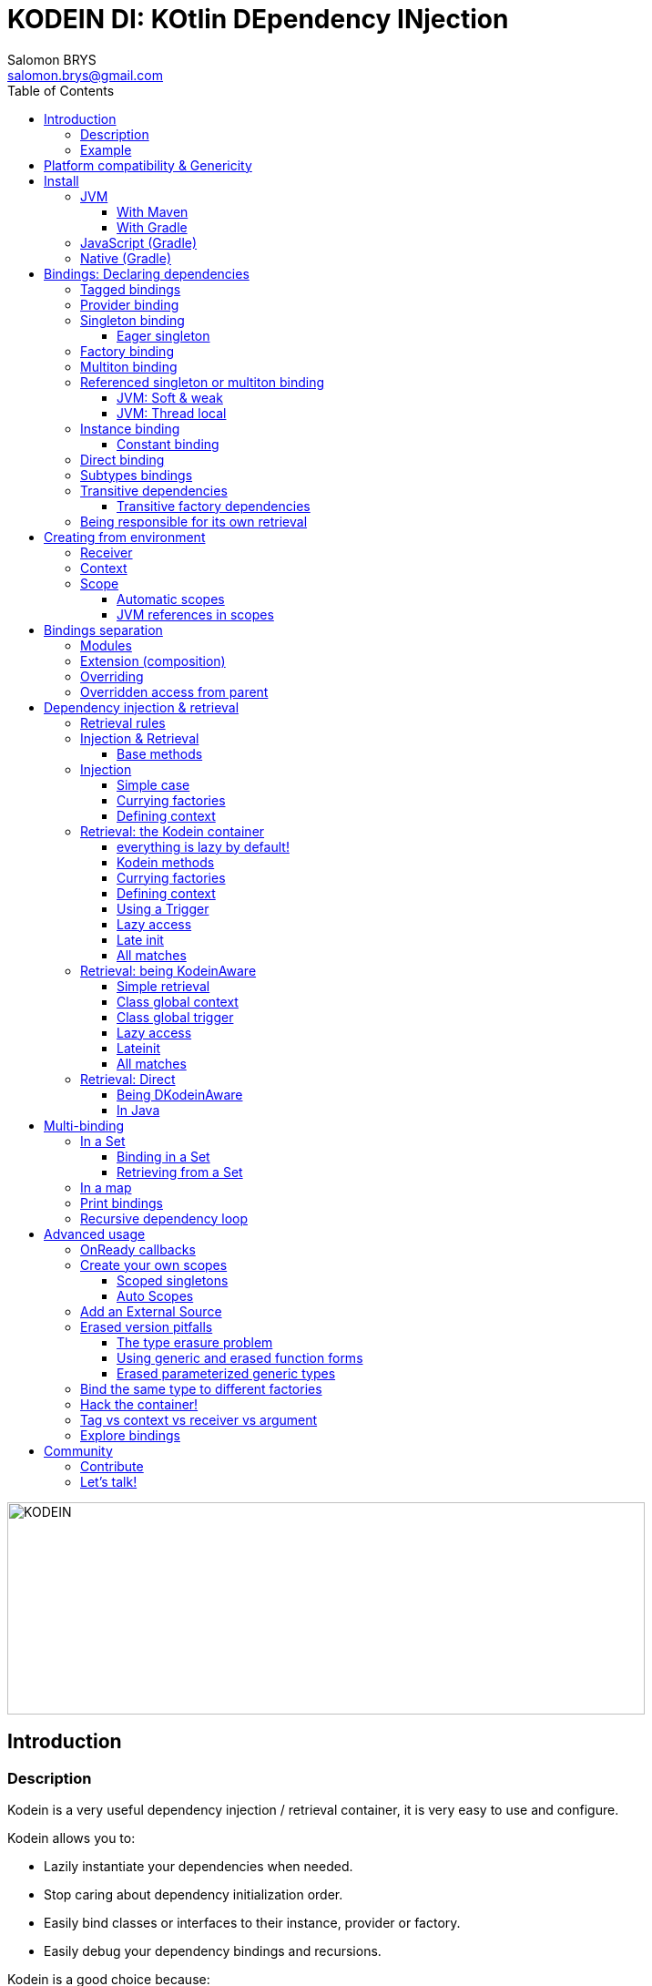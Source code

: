 = KODEIN DI: KOtlin DEpendency INjection
Salomon BRYS <salomon.brys@gmail.com>
:toc: left
:toc-position: left
:toclevels: 5

:version: 5.1.0
:branch: 5.1

image::https://raw.githubusercontent.com/Kodein-Framework/Kodein-DI/{branch}/Kodein-logo.png[KODEIN, 700, 233]

== Introduction

=== Description

[.lead]
Kodein is a very useful dependency injection / retrieval container, it is very easy to use and configure.

.Kodein allows you to:
- Lazily instantiate your dependencies when needed.
- Stop caring about dependency initialization order.
- Easily bind classes or interfaces to their instance, provider or factory.
- Easily debug your dependency bindings and recursions.

.Kodein is a good choice because:
- It is small, fast and optimized (makes extensive use of `inline`).
- It proposes a very simple and readable declarative DSL.
- It is not subject to type erasure (like Java).
- It integrates nicely with Android.
- It proposes a very kotlin-esque idiomatic API.
- It can be used in plain Java.


=== Example

Kodein makes it very easy to bind a type to a scope:

[source,kotlin]
.Example bindings:
----
val kodein = Kodein {
    bind<Die>() with provider { RandomDie(0, 5) }
    bind<DataSource>() with singleton { SqliteDS.open("path/to/file") }
}
----

Once bindings are declared, Kodein allows you to either inject or retrieve the dependencies for a class.

If you want your class to be unaware of dependency retrieval, then you can *inject* dependencies at construction:

[source,kotlin]
.Using Kodein's dependency injection via construction:
----
class Controller(private val ds: DataSource) {
    /*...*/
}
val controller by kodein.newInstance { Controller(instance()) }
----

If you want your class to handle it's dependencies by itself, then you can have it easily *retrieve* them:

[source,kotlin]
.Using Kodein's dependency injection via construction:
----
class Controller(override val kodein: Kodein): KodeinAware {
    private val ds: DataSource by instance()
}
----


== Platform compatibility & Genericity

Kodein is compatible with all platforms that the Kotlin language compiles to: JVM & compatible (Android), Javascript and all the Kotlin/Native targets.

On the JVM & compatible (Android), you need to choose to use either the `erased` or the `generic` version. +
On the Javascript and Native targets, only the `erased` version is available.

The difference is very simple: the `generic` version is *NOT* subject to type erasure while the `erased` version *IS*.

Of course, it is a little bit more complicated! +
To be able to circumvent the type erasure that's inherent to the JVM bytecode, the `generic` version uses a trix that makes heavy use of reflexivity.
Because the `erased` version does not use that trix, handling generic types in Kodein are a lot more complex to use.

[options="header"]
|=======
| &nbsp;    | Type erasure | Optimized | Non-generic bindings | Generic bindings
| *generic* | *immune*     | no        | *simple*             | *simple*
| *erased*  | subject      | *yes*     | *simple*             | complex
|=======

[WARNING]
====
Yes, #perfmatters. However, the humble opinion of the author is that:

- There is a balance to be found between performance, readability, security and debuggability.
- Optimisation is important *in critical path*, not _everywhere_.
- Kodein is already pretty optimized ;)
- In the vast majority of cases, using the erased version will result in **no significant performance change** to your application, as IoC happens once and is not a performance pitfall!

Therefore, please make sure that, using the erased version is right for your use case, before blindly using it ;).
*Do profile your code*!
====

On the JVM, you might prefer the erased version if:

- You are confident you are not binding / injecting / retrieving generic types and you are sure *none of the libraries you are using are*.
- You are not using <<set-bindings,set bindings>>.

If you profile your code and find that injection is a performance pitfall, then it probably is instanciation: you are creating too many objects in critical paths.
Reusing objects in critical paths will enhance performance both in dependency injection / retrieval and in GC!

If you are using the erased version, either by choice on the JVM, or by default on JS & Native, you should read <<erased-version,erased version pitfalls>>.


[[install]]
== Install

=== JVM

==== With Maven

Add the JCenter repository:

[source,xml,subs="attributes"]
----
&lt;repositories&gt;
    &lt;repository&gt;
      &lt;id&gt;jcenter&lt;/id&gt;
      &lt;url&gt;https://jcenter.bintray.com&lt;/url&gt;
    &lt;/repository&gt;
&lt;/repositories&gt;
----

Then add the dependency:

[source,xml,subs="attributes"]
----
&lt;dependencies&gt;
    &lt;dependency&gt;
        &lt;groupId&gt;org.kodein.di&lt;/groupId&gt;
        &lt;artifactId&gt;kodein-di-generic-jvm&lt;/artifactId&gt;
        &lt;version&gt;{version}&lt;/version&gt;
    &lt;/dependency&gt;
&lt;/dependencies&gt;
----

NOTE: Use `kodein-generic-jvm` or `kodein-erased-jvm`.


==== With Gradle

Add the JCenter repository:

[source,groovy,subs="attributes"]
----
buildscript {
    repositories {
        jcenter()
    }
}
----

Then add the dependency:

[source,groovy,subs="attributes"]
----
dependencies {
    implementation 'org.kodein.di:kodein-di-generic-jvm:{version}'
}
----

NOTE: Use `kodein-generic-jvm` or `kodein-erased-jvm`.


=== JavaScript (Gradle)

Because Kodein for JavaScript is compiled as a https://github.com/umdjs/umd[UMD module], it can be imported:

* In a browser:
** as an AMD module (for example with RequireJS) (See index.html in the demo project).
** Directly in an HTML page with a `<script>` tag (See index2.html in the demo project).
* In NodeJS, as a regular CJS module.

Add the JCenter repository:

[source,groovy,subs="attributes"]
----
buildscript {
    repositories {
        jcenter()
    }
}
----

Then add the dependency:

[source,groovy,subs="attributes"]
----
dependencies {
    compile 'org.kodein.di:kodein-di-erased-js:{version}'
}
----


=== Native (Gradle)

NOTE: Kodein-DI {version} is compiled with Kotlin/Native version `0.8-dev-2179`.

NOTE: Kodein supports the following targets: +
      linux, linux_mips32, linux_mipsel32, macbook, mingw, android_arm32, android_arm64, iphone, iphone_sim, wasm32, raspberrypi

Kodein-DI uses the new gradle native dependency model.

Add the JCenter repository:

[source,groovy,subs="attributes"]
----
buildscript {
    repositories {
        jcenter()
    }
}
----

Then add the dependency:

[source,groovy,subs="attributes"]
----
dependencies {
    artifact<Konan-Artifact-Name> 'org.kodein.di:kodein-di-erased-native:{version}'
}
----



[[declaring-dependencies]]
== Bindings: Declaring dependencies

[source,kotlin]
.Example: initialization of a Kodein container
----
val kodein = Kodein {
	/* Bindings */
}
----

Bindings are declared inside a Kodein initialization block.

NOTE: If you are using `kodein-generic-jvm`, Kodein *not* subject to type erasure (e.g. You can bind both a `List<Int>` and a `List<String>`).

CAUTION: This is *NOT* the case when using `kodein-erased-jvm`, `kodein-erased-js` or `kodein-erased-native`.
         With the `erased` version by default, binding `List<Int>` and `List<String>` actually means binding `List<*>` twice.

A binding always starts with `bind<TYPE>() with`.

[.lead]
There are different ways to declare bindings:


[[tagged-bindings]]
=== Tagged bindings

All bindings can be tagged to allow you to bind different instances of the same type.

[source,kotlin]
.Example: different Dice bindings
----
val kodein = Kodein {
    bind<Die>() with ... // <1>
    bind<Die>(tag = "DnD10") with ... // <2>
    bind<Die>(tag = "DnD20") with ... // <2>
}
----
<1> Default binding (with no tag)
<2> Bindings with tags (`"DnD10"` and `"DnD20"`)

TIP: The tag is of type `Any`, it does not have to be a `String`.

TIP: Whether at define, at injection or at retrieval, `tag` should always be passed as a named argument.

IMPORTANT: Tag objects must support equality & hashcode comparison.
           It is therefore recommended to either use primitives (Strings, Ints, etc.) or data classes.


=== Provider binding

This binds a type to a provider function, which is a function that takes no arguments and returns an object of the bound type (eg. `() -> T`). +
The provided function will be called *each time* you need an instance of the bound type.

[source,kotlin]
.Example: creates a new 6 sided Die entry each time you need one
----
val kodein = Kodein {
    bind<Die>() with provider { RandomDie(6) }
}
----


=== Singleton binding

This binds a type to an instance of this type that will lazily be created at first use via a singleton function, which is a function that takes no arguments and returns an object of the bound type (eg. `() -> T`). +
Therefore, the provided function will be called *only once*: the first time an instance is needed.

[source,kotlin]
.Example: creates a DataSource singleton that will be initialized on first access
----
val kodein = Kodein {
    bind<DataSource>() with singleton { SqliteDS.open("path/to/file") }
}
----


==== Eager singleton

This is the same as a regular singleton, except that the provided function will be called as soon as the Kodein instance is created and all bindings are defined.

[source,kotlin]
.Example: creates a DataSource singleton that will be initialized as soon as the binding block ends
----
val kodein = Kodein {
    // The SQLite connection will be opened as soon as the kodein instance is ready
    bind<DataSource>() with eagerSingleton { SqliteDS.open("path/to/file") }
}
----


=== Factory binding

This binds a type to a factory function, which is a function that takes an argument of a defined type and that returns an object of the bound type (eg. `(A) -> T`). +
The provided function will be called *each time* you need an instance of the bound type.

[source,kotlin]
.Example: creates a new Die each time you need one, according to an Int representing the number of sides
----
val kodein = Kodein {
    bind<Die>() with factory { sides: Int -> RandomDie(sides) }
}
----

A factory can take multiple (up to 5) arguments:

[source,kotlin]
.Example: creates a new Die each time you need one, according to an Int representing the number of sides
----
val kodein = Kodein {
    bind<Die>() with factory { startNumber: Int, sides: Int -> RandomDie(sides) }
}
----



=== Multiton binding

A multiton can be thought of a "singleton factory": it guarantees to always return the same object given the same argument.
In other words, for a given argument, the first time a multiton is called with this argument, it will call the function to create an instance; and will always yield that same instance when called with the same argument.

[source,kotlin]
.Example: creates one random generator for each value
----
val kodein = Kodein {
    bind<RandomGenerator>() with multiton { max: Int -> SecureRandomGenerator(max) }
}
----

Just like a factory, a multiton can take multiple (up to 5) arguments.


=== Referenced singleton or multiton binding

A referenced singleton is an object that is guaranteed to be single as long as a reference object can return it.
A referenced multiton is an object that is guaranteed to be single for the same argument as long as a reference object can return it.

A referenced singleton or multiton needs a "reference maker" in addition to the classic construction function that determines the type of reference that will be used.

[.lead]
Kodein comes with three reference makers for the JVM:


==== JVM: Soft & weak

These are objects that are guaranteed to be single in the JVM at a given time, but not guaranteed to be single during the application lifetime.
If there are no more strong references to the instances, they may be GC'd and later, re-created.

Therefore, the provided function *may or may not* be called multiple times during the application lifetime.

[source,kotlin]
.Example: creates a Cache object that will exist only once at a given time
----
val kodein = Kodein {
    bind<Map>() with singleton(ref = softReference) { WorldMap() } <1>
    bind<Client>() with singleton(ref = weakReference) { id -> clientFromDB(id) } <2>
}
----
<1> Because it's bound by a soft reference, the JVM will GC it before any `OutOfMemoryException` can occur.
<2> Because it's bound by a weak reference, the JVM will GC it is no more referenced.

Weak singletons use JVM's `WeakReference` while soft singletons use JVM's `SoftReference`.


==== JVM: Thread local

This is the same as the standard singleton binding, except that each thread gets a different instance.
Therefore, the provided function will be called *once per thread* that needs the instance, the first time it is requested.

[source,kotlin]
.Example: creates a Cache object that will exist once per thread
----
val kodein = Kodein {
    bind<Cache>() with singleton(ref = threadLocal) { LRUCache(16 * 1024) }
}
----

NOTE: Semantically, thread local singletons should use <<scoped-singletons>>, the reason it uses a referenced singleton is because Java's `ThreadLocal` acts like a reference.

CAUTION: Thread locals are not available in JavaScript.


=== Instance binding

This binds a type to an instance that *already exist*.

[source,kotlin]
.Example: a DataSource binding to an already existing instance.
----
val kodein = Kodein {
    bind<DataSource>() with instance(SqliteDataSource.open("path/to/file")) // <1>
}
----
<1> Instance is used *with parenthesis*: it is not given a function, but an instance.


==== Constant binding

It is often useful to bind "configuration" constants.

NOTE: Constants are always <<tagged-bindings,tagged>>.

[source,kotlin]
.Example: two constants
----
val kodein = Kodein {
    constant(tag = "maxThread") with 8 // <1>
    constant(tag = "serverURL") with "https://my.server.url" // <1>
}
----
<1> Note the absence of curly braces: it is not given a function, but an instance.

CAUTION: You should only use constant bindings for very simple types without inheritance or interface (e.g. primitive types and data classes).


=== Direct binding

Sometimes, it may seem overkill to specify the type to `bind` if you are binding the same type as you are creating.

For this use case, you can transform any `bind<Type>() with ...` to `bind() from ...`.

[source,kotlin]
.Example: direct bindings
----
val kodein = Kodein {
    bind() from singleton { RandomDie(6) }
    bind("DnD20") from provider { RandomDie(20) }
    bind() from instance(SqliteDataSource.open("path/to/file"))
}
----

CAUTION: *This should be used with care* as binding a concrete class and, therefore, having concrete dependencies is an _anti-pattern_ that later prevents modularisation and mocking / testing.

WARNING: When using `kodein-generic-*` and binding a generic type, the bound type will be the specialized type, +
         e.g. `bind() from singleton { listOf(1, 2, 3, 4) }` registers the binding to `List<Int>`.

NOTE: If you are using Kodein/Native, because of https://github.com/JetBrains/kotlin-native/issues/1290[this bug], you need to use the uppercase version: `Bind() from`.
      This issue has been fixed and the `bind() from` syntax will be available to Kodein/Native as soon as Kotlin/Native 0.6 is released.


=== Subtypes bindings

Kodein allows you register a "subtype bindings factory".
These are big words for a simple concept that's best explained with an example:

[source,kotlin]
.Example: direct bindings
----
val kodein = Kodein {
    bind<Controller>().subtypes() with { type ->
        when (type.jvmType) { <1>
            is MySpecialController::class.java -> singleton { MySpecialController() }
            else -> provider { myControllerSystem.getController(type.jvmType) }
        }
    }
}
----
<1> As `type` is a `TypeToken<*>`, you can use `.jvmType` to get the JVM type (e.g. `Class` or `ParameterizedType`).

In essence, `bind<Whatever>().subtypes() with { type -> binding }` allows you to register, in Kodein, a binding factory that will be called for subtypes of the provided type.


=== Transitive dependencies

With those lazily instantiated dependencies, a dependency (very) often needs another dependency.
Such classes can have their dependencies passed to their constructor.
Thanks to Kotlin's _killer_ type inference engine, Kodein makes retrieval of transitive dependencies really easy.

[source, kotlin]
.Example: a class that needs transitive dependencies
----
class Die(private val random: Random, private val sides: Int) {
/*...*/
}
----

It is really easy to bind this `RandomDie` with its transitive dependencies, by simply using `instance()` or `instance(tag)`.

[source, kotlin]
.Example: bindings of a Die and of its transitive dependencies
----
val kodein = Kodein {
    bind<Die>() with singleton { Die(instance(), instance(tag = "max")) } // <1>

    bind<Random>() with provider { SecureRandom() } // <2>
    constant(tag "max") with 5 // <2>
}
----
<1> Binding of `Die`. It gets its transitive dependencies by using `instance()` and `instance(tag)`.
<2> Bindings of `Die` transitive dependencies.

NOTE: The order in which the bindings are declared has *no importance whatsoever*.

The binding functions are in the same environment as the `newInstance` function described in the <<injection, dependency injection section>>.
You can read it to learn more about the `instance`, `provider` and `factory` functions available to the function.


==== Transitive factory dependencies

Maybe you need a dependency to use one of its functions to create the bound type.

[source, kotlin]
.Example: using a DataSource to create a Connection.
----
val kodein = Kodein {
    bind<DataSource>() with singleton { MySQLDataSource() }
    bind<Connection>() with provider { instance<DataSource>().openConnection() } <1>
}
----
<1> Using a `DataSource` as a transitive factory dependency.


=== Being responsible for its own retrieval

If the bound class is <<kodein-aware,KodeinAware>>, you can pass the `kodein` object to the class so it can itself use the Kodein container to retrieve its own dependencies.

[source, kotlin]
.Example: bindings of Manager that is responsible for retrieving its own dependencies
----
val kodein = Kodein {
    bind<Manager>() with singleton { ManagerImpl(kodein) } // <1>
}
----
<1> ManagerImpl is given a Kodein instance.


== Creating from environment

Binding functions have access to the environment where the bound type is retrieved to be able to create it accordingly.

[.lead]
A binding function has access to two types of environment variables: the receiver and the context.

- The receiver is the object that will receive the dependency.
- The context is an object that is explicitly defined by the programmer for this retrieval.


=== Receiver

The receiver is the object that will receive the dependency.
It's type is `Any?`.
It is non `null` only when using retrieval via property delegate (not using injection), e.g. when a <<kodein-aware,KodeinAware>> class retrieves its own dependencies.

[source, kotlin]
.Example: creating a controller from it's view
----
val kodein = Kodein {
    bind<MainController>() with provider {
        val view = receiver as? MainView ?: throw IllegalStateException("MainController needs a MainView receiver")
        MainController(view)
    }
}
----

WARNING: The receiver is *not* accessible to binding functions of bindings that keep the created object (e.g. `singleton` and `multiton`).
         Because the created objects may be re-used by a different receiver, the receiver _at the creation_ is not accessible.

Note that it becomes really easy to create a `Logger` binding that uses the receiver class as the log tag:

[source, kotlin]
.Example: a Logger binding
----
val kodein = Kodein {
    bind<Logger>() with provider {
        val tag = receiver?.javaClass?.simpleName ?: throw IllegalStateException("A Logger needs a receiver")
        LoggerFactory.newInstance(tag)
    }
}
----


=== Context

The context is an object that is explicitly defined by the programmer for this retrieval.
It's type is `C: Any?`.
It is null by default unless explicitly defined by the user.

There are two very important differences between a tag and a context:

- The tag *instance* identifies the binding but can not be used in the binding function.
- The context *type* identifies the binding and it's *instance* can be used in the binding function.

There are also two very important differences between a factory argument and a context:

- The context is defined _before_ retrieving the binding function while the factory argument is the last known variable.
- A context is usually global to an entire class while a factory argument is local to a retrieval.

TIP: When in doubt, use a factory with an argument instead of a provider with a context.

[source, kotlin]
.Example: binding in a context
----
val kodein = Kodein {
    bind<Writer>() with contexted<Request>.provider { context.response.writer } <1>
}
----
<1> note that `context` is already of type `Request`.


=== Scope

[NOTE]
====
Kodein does not provide scopes by default, but:

- It is easy to create your own scopes.
- All `kodein-framework-*` modules provide scopes that are specific to the target framework.
====

Scopes are derived from the context variable. They allow a singleton or multiton objects to exist multiple times in different contexts. +
Think, for example, of a session object inside a web server.
There can be only one Session per Request, so we can say that a Session is a singleton inside a Scope defined by a Request.
Therefore, the provided function will be called *once per context*.

[source, kotlin]
.Example: binding the Session type in a Request context
----
val kodein = Kodein {
    bind<Session>() with scoped(requestScope).singleton { context.openSession() } <1>
}
----
<1> note that `requestScope` does not really exist, it is an example.

In this example, `requestScope` is of type `Scope<Request, Request>`, so to access this binding, the user will have to explicitly define a `Request` context.


==== Automatic scopes

Some scopes are of type `Scope<Any?, *>`.
Because the default context is of type `Any?`, these scopes need no explicit context, but are capable of finding the context by themselves (usually from a static env).

In the previous example, `requestScope` could also be of type `Scope<Any?, Request>` (`Any?` being the request provided by the user to Kodein, `Request` being the context provided by Kodein to the binding function).
The difference being that the user would *not* have to define an explicit context.

[TIP]
====
The `Scope` type has two type parameters:

- The first is the type of the context provided by the retriever (your code) to the scope.
- The second is the type of the context by the scope to the factory function.
====


==== JVM references in scopes

Yes, you can...

[source, kotlin]
.Example:
----
val kodein = Kodein {
    bind<User>() with scoped(requestScope).singleton(ref = weakReference) {
        instance<DataSource>().createUser(context.session.id)
    } <1>
}
----


== Bindings separation

=== Modules

Kodein allows you to export your bindings in modules.
It is very useful to have separate modules defining their own bindings instead of having only one central binding definition.
A module is an object that you can construct the exact same way as you construct a Kodein instance.


[source, kotlin]
.Example: a simple module
----
val apiModule = Kodein.Module {
    bind<API>() with singleton { APIImpl() }
    /* other bindings */
}
----

Then, in your Kodein binding block:

[source, kotlin]
.Example: imports the module
----
val kodein = Kodein {
    import(apiModule)
    /* other bindings */
}
----

NOTE: Modules are *definitions*, they will re-declare their bindings in each Kodein instance you use.
      If you create a module that defines a singleton and import that module into two different Kodein instances, then the singleton object will exist twice: once in each Kodein instance.


=== Extension (composition)

Kodein allows you to create a new Kodein instance by extending an existing one.

[source, kotlin]
.Example: extends an already existing Kodein instance
----
val subKodein = Kodein {
    extend(appKodein)
    /* other bindings */
}
----

NOTE: This *preserves bindings*, meaning that a singleton in the parent Kodein will continue to exist only once.
      Both parent and child Kodein objects will give the same instance.


=== Overriding

By default, overriding a binding is not allowed in Kodein.
That is because accidentally binding twice the same (class,tag) to different instances/providers/factories can cause real headaches to debug.

However, when intended, it can be really interesting to override a binding, especially when creating a testing environment.
You can override an existing binding by specifying explicitly that it is an override.

[source, kotlin]
.Example: binds twice the same type, the second time explitly specifying an override
----
val kodein = Kodein {
    bind<API>() with singleton { APIImpl() }
    /* ... */
    bind<API>(overrides = true) with singleton { OtherAPIImpl() }
}
----

By default, *modules are not allowed to override, _even explicitly_*.
You can allow a module to override some of your bindings when you import it (the same goes for extension):

[source, kotlin]
.Example: imports a module and giving it the right to override existing bindings.
----
val kodein = Kodein {
    /* ... */
    import(testEnvModule, allowOverride = true)
}
----

WARNING: The bindings in the module still need to specify explicitly the overrides.

Sometimes, you just want to define bindings without knowing if you are actually overriding a previous binding or defining a new.
Those cases should be rare and you should know what you are doing.

[source, kotlin]
.Example: declaring a module in which each binding may or may not override existing bindings.
----
val testModule = Kodein.Module(allowSilentOverride = true) {
    bind<EmailClient>() with singleton { MockEmailClient() } <1>
}
----
<1> Maybe adding a new binding, maybe overriding an existing one, who knows?

If you want to access an instance retrieved by the overridden binding, you can use overriddenInstance.
This is useful if you want to "enhance" a binding (for example, using the decorator pattern).

[source, kotlin]
.Example: declaring a module in which each binding may or may not override existing bindings.
----
val testModule = Kodein.Module {
    bind<Logger>(overrides = true) with singleton { FileLoggerWrapper("path/to/file", overriddenInstance()) } <1>
}
----
<1> `overriddenInstance()` will return the `Logger` instance retrieved by the overridden binding.


=== Overridden access from parent

Let's consider the following code :

[source, kotlin]
.Example: Mixing overriding & extension
----
val parent = Kodein {
    bind<Foo>() with provider { Foo1() }
    bind<Bar>() with singleton { Bar(foo = instance<Foo>()) }
}

val child = Kodein {
    extends(parent)
    bind<Foo>(overrides = true) with provider { Foo2() }
}

val foo = child.instance<Bar>().foo
----

In this example, the `foo` variable will be of type `Foo1`.
Because the `Bar` binding is a `singleton` and is declared in the `parent` Kodein, it *does not have access to bindings declared in `child`.*
In this example, both `parent.instance<Bar>().foo` and `child.instance<Bar>().foo` will yield a `Foo1` object.

NOTE: This is because `Bar` is bound to a `singleton`, the first access would define the container used (`parent` or `child`).
      If the singleton were initialized by `child`, then a subsequent access from `parent` would yeild a `Bar` with a reference to a `Foo2`, which is not supposed to exist in `parent`.

IMPORTANT: By default, *all bindings that do not cache instances* (basically all bindings but `singleton` and `multiton`) *are copied by default into the new container*, and therefore have access to the bindings & overrides of this new container.

If you want the `Bar` singleton to have access to the overridden `Foo` binding, you need to copy it into the `child` container.

[source, kotlin]
.Example: Copying the bar binding into the child container
----
val child = Kodein {
    extends(parent, copy = Copy {
        copy the binding<Bar>() <1>
    })
    bind<Foo>(overrides = true) with provider { Foo2() }
}
----

CAUTION: Copying a binding means that it will exists once more.
         Therefore, a copied singleton will *no longer be unique* and have TWO instances, one managed by each binding (the original and the copied).

If the binding you need to copy is bound by a context (such as a scoped singleton), you need to specify it:

[source, kotlin]
.Example: Copying a tagged scoped singleton
----
val parent = Kodein {
    bind<Session>(tag = "req") with scoped(requestScope).singleton { context.session() }
}

val child = Kodein {
    extends(parent, copy = Copy {
        copy the binding<Session>() with scope(requestScope) and tag("req")
    })
    bind<Foo>(overrides = true) with provider { Foo2() }
}
----

NOTE: You can use the `context<>()`, `scope()` and `tag()` functions to specialise your binding copies.

You can also copy all bindings that matches a particular definition :

[source, kotlin]
.Example: Copying all that matches
----
val child = Kodein {
    extends(parent, copy = Copy {
        copy all binding<String>() <1>
        copy all scope(requestScope) <2>
    })
}
----
<1> Will copy all bindings for a `String`, with or without a context, scope, tag or argument.
<2> Will copy all bindings that are scoped inside a `RequestScope`.

Finally, you can simply copy *all* bindings:

[source, kotlin]
.Example: Copying all
----
val child = Kodein {
    extends(parent, copy = Copy.All)
}
----

Or you can decide that none are copied (if you do want existing bindings to have access to new bindings):

[source, kotlin]
.Example: Copying none
----
val child = Kodein {
    extends(parent, copy = Copy.None)
}
----


== Dependency injection & retrieval

[source, kotlin]
.Example bindings that are used throughout the chapter:
----
val kodein = Kodein {
    bind<Die>() with factory { sides: Int -> RandomDie(sides) }
    bind<DataSource>() with singleton { SqliteDS.open("path/to/file") }
    bind<Random>() with provider { SecureRandom() }
    constant("answer") with "fourty-two"
}
----


=== Retrieval rules

.When retrieving a dependency, the following rules apply:
* A dependency bound with a `provider`, an `instance`, a `singleton`, an `eagerSingleton`, or a `constant` can be retrieved:
** as a provider method: `() -> T`
** as an instance: `T`
* A dependency bound with a `factory` or a `multiton` can only be retrieved as a factory method: `(A) -> T`.
** as a factory method: `(A) -> T`
** as a provider method: `() -> T` _if the argument `A` is provided at retrieval_.
** as an instance: `T` _if the argument `A` is provided at retrieval_.


=== Injection & Retrieval

When dependencies are *injected*, the class is _provided_ its dependencies at construction. +
When dependencies are *retrieved*, the class is _responsible_ for getting its own dependencies.

Using dependency *injection* is a bit more cumbersome, but your classes are "pure": they are unaware of the dependency container.
Using dependency *retrieval* is easier (and allows more tooling), but it does binds your classes to the Kodein API.

Finally, in retrieval, *everything is lazy by default*, while there can be no lazy-loading using injection.

TIP: If you are developing a library, then you probably should use dependency *injection*, to avoid forcing the users of your library to use Kodein as well. +
     If you are developing an application, then you should consider using dependency *retrieval*, as it is easier to use and provides more tooling.


==== Base methods

Whether you are using dependency injection or retrieval, the same 3 methods will be available with the same name and parameters (but not return type). +
These methods are:

- `instance()` if you need an instance: `T`.
- `provider()` if you need a provider: `() -> T`.
- `factory()` if you need an instance: `(A) -> T`.

All three method can take a `tag` argument.

[TIP]
====
The `tag` argument should always be named.

[source, kotlin]
.Example: Using the named tag argument.
----
instance(tag = "whatever").
----
====


[[injection]]
=== Injection

To use dependency injection,

1. Declare your dependencies in the constructor of your classes.
2. Use Kodein's `newInstance` method to create an object of such class.


==== Simple case

[source, kotlin]
.Example: a MainController class with a 2 dependencies constructor.
----
class MainController(val ds: DataSource, val rnd: Random) { /*...*/ }
----

[source, kotlin]
.Example: Creating a MainController by injecting its dependencies.
----
val controller by kodein.newInstance { MainController(instance(), instance(tag = "whatever")) } <1>
----
<1> Note the use of the `instance` function that will inject the correct dependency.

WARNING: When injecting a type that was not bound, a `Kodein.NotFoundException` will be thrown.

If you are not sure (or simply do not know) if the type has been bound, you can use `*OrNull` methods.


==== Currying factories

You can retrieve a provider or an instance from a factory bound type by using the `arg` parameter (this is called _currying_).

[source, kotlin]
.Example: a RollController class with a constructor dependency bound to a factory.
----
class RollController(val die: Die) { /*...*/ }
----

[source, kotlin]
.Example: Creating a RollController by injecting its dependency.
----
val controller by kodein.newInstance { RollController(instance(arg = 6)) }
----

Note that if you bound a factory with multiple argument, you need to use the `M` function to pass multiple arguments:

[source, kotlin]
.Example: Creating a multi-argument RollController by injecting its dependency.
----
val controller by kodein.newInstance { RollController(instance(arg = M(60, 6))) }
----

TIP: The `arg` argument should always be named.


==== Defining context

Whether you are using a scoped singleton/multiton or using a context in the target binding, you may need to specify a context.

[source, kotlin]
.Example: Getting a RollController constructor dependency with a context.
----
val controller by kodein.newInstance { RollController(on(context = myContext).instance(arg = 6)) }
----

If you inject multiple dependencies all using the same context, you can set a global context:

[source, kotlin]
.Example: Setting a global context.
----
val controller by kodein.on(context = myContext).newInstance { OtherController(instance(arg = 6), instance()) }
----

TIP: The `context` argument should always be named.

NOTE: Using a global context does not forces you to use only bindings that are declared with this type of context.
      Because the default context is `Any?`, all non-contexted bindings will still be available with a global context set.


=== Retrieval: the Kodein container

==== everything is lazy by default!

In the next few sections, we will be describing dependency retrieval.
As you might have guessed by the title of this section, everything, in dependency retrieval, is lazy by default.

This allow:

- Dependencies to be retrieved retrieved only when they are actually needed.
- "Out of context" classes such as Android Activities to access their dependencies once their contexts have been initialized.

If you want "direct" retrieval, well, there's a section named <<direct-retrieval,direct retrieval>>, how about that!


==== Kodein methods

You can retrieve a bound type via a Kodein instance.

[source, kotlin]
.Example: retrieving bindings
----
val dieFactory: (Int) -> Die by kodein.factory()
val dataSource: DataSource by kodein.instance()
val randomProvider: () -> Random by kodein.provider()
val answerConstant: String by kodein.instance(tag = "answer")
----

Note the use of the `by`.
Kodein uses https://kotlinlang.org/docs/reference/delegated-properties.html::[delegated properties] to enable:

- Lazy loading
- Accessing the receiver

NOTE: When using a provider function (`() -> T`), whether this function will give each time a new instance or the same depends on the binding.

WARNING: When asking for a type that was not bound, a `Kodein.NotFoundException` will be thrown.

If you are not sure (or simply do not know) if the type has been bound, you can use `*OrNull` methods.

[source, kotlin]
.Example: retrieving bindings that may not have been bound
----
val dieFactory: ((Int) -> Die)? by kodein.factoryOrNull()
val dataSource: DataSource? by kodein.instanceOrNull()
val randomProvider: (() -> Random)? by kodein.providerOrNull()
val answerConstant: String? by kodein.instanceOrNull(tag = "answer")
----


==== Currying factories

You can retrieve a provider or an instance from a factory bound type by using the `arg` parameter (this is called _currying_).

[source, kotlin]
.Example: currying factories
----
val sixSideDieProvider: () -> Die by kodein.provider(arg = 6)
val twentySideDie: Die by kodein.instance(arg = 20)
----

Note that if you bound a factory with multiple argument, you need to use the `M` function to pass multiple arguments:

[source, kotlin]
.Example: Creating a multi-argument Die by injecting its dependency.
----
val sixtyToSixtySixDie: Die by kodein.instance(arg = M(60, 6)) <1>
----
<1> Bonus points if you can say the variable name 5 times in less than 5 seconds ;)

TIP: The `arg` argument should always be named.


==== Defining context

Whether you are using a scoped singleton/multiton or using a context in the target binding, you may need to specify a context.

[source, kotlin]
.Example: Getting a Session after setting the Request context.
----
val session: Session by kodein.on(context = request).instance()
----

If you retrieve multiple dependencies all using the same context, you can create a new `Kodein` object with the context set:

[source, kotlin]
.Example: creating a Kodein object with the Request context.
----
val reqKodein = kodein.on(context = request)
val session: Session by reqKodein.instance()
----

TIP: The `context` argument should always be named.

NOTE: Using a global context does not forces you to use only bindings that are declared with this type of context.
      Because the default context is `Any?`, all non-contexted bindings will still be available with a global context set.


==== Using a Trigger

There is a mechanism that allows you to decide when dependencies are actually retrieved if you want them to be retrieved at a particular time and not at first access.
This mechanism is called a Trigger.

[source, kotlin]
.Example: using a trigger.
----
val trigger = KodeinTrigger()
val die: Die by kodein.on(trigger = trigger).instance()
/*...*/
trigger.trigger() <1>
----
<1> Retrieval happens now.

You can, of course, assign multiple properties to the same trigger.
You can also create a Kodein object that has a given trigger by default:

[source, kotlin]
.Example: creating a Kodein object with a trigger.
----
val trigger = KodeinTrigger()
val injectKodein = kodein.on(trigger = trigger)
val die: Die by injectKodein.instance()
/*...*/
trigger.trigger()
----

TIP: The `trigger` argument should always be named.

NOTE: A trigger allows you to "force" retrieval.
      However, retrieval can still happen before `inject()` is called if the variable is accessed.


==== Lazy access

Kodein proposes a `LazyKodein` object that allows you to lazily access the Kodein object only when needed.
This is useful if:

- You need to defined a lazily retrieved dependency before having access to a Kodein container.
- You don't know if you'll ever need to access a Kodein object.

For this, you can use a `LazyKodein`:

[source, kotlin]
.Example: Using a LazyKodein.
----
val kodein = LazyKodein { /* access to a kodein instance */ }
val ds: DataSource by kodeien.instance()
/*...*/
die.roll() <1>
----
<1> Only then will the Kodein instance will itself be retrieved.

Note that you can also lazily create a `Kodein` object so that the bindings definition function will only be called when the first retrieved property is needed:

[source, kotlin]
.Example: Using a lazy Kodein.
----
val kodein = Kodein.lazy {
    bind<Env>() with instance(Env.getInstance())
}
val env: Env by kodeien.instance()
/*...*/
env.doSomething() <1>
----
<1> Only then will the Kodein instance will itself be created, and the bindings definition function ran.


==== Late init

Kodein proposes a `LateInitKodein` that allows you to define a Kodein object _after_ some lazy retrieval:

[source, kotlin]
.Example: Using a LateInitKodein.
----
val kodein = LateInitKodein()
val env: Env by kodein.instance()
/*...*/
kodein.baseKodein = /* access to a kodein instance */ <1>
/*...*/
env.doSomething() <2>
----
<1> Setting the real Kodein object.
<2> If this was run before setting `kodein.baseKodein`, an `UninitializedPropertyAccessException` would be thrown.


==== All matches

Kodein allows you to retrieve all instances that matches a given type:

[source, kotlin]
.Example: all instances of Foo.
----
val instances: List<Foo> by kodein.allInstances() <1>
----
<1> Will return all instances that are for bindings of sub-classes of `Foo`

NOTE: Of course, `allProviders` and `allFactories` are also provided ;)


[[kodein-aware]]
=== Retrieval: being KodeinAware

==== Simple retrieval

You can have classes that implement the interface `KodeinAware`. +
Doing so has the benefit of getting a simpler syntax for retrieval.

[source, kotlin]
.Example: a KodeinAware class
----
class MyManager(override val kodein: Kodein) : KodeinAware {
    private val dieFactory: ((Int) -> Die)? by factoryOrNull()
    private val dataSource: DataSource? by instanceOrNull()
    private val randomProvider: (() -> Random)? by providerOrNull()
    private val answerConstant: String? by instanceOrNull(tag = "answer")
    private val sixSideDieProvider: () -> Die by kodein.provider(arg = 6)
    private val twentySideDie: Die by kodein.instance(arg = 20)
}
----

All methods that are available to the Kodein container are available to a `KodeinAware` class.


==== Class global context

In a `KodeinAware` class, to define a context that's valid for the entire class, you can simply override the `kodeinContext` property:

[source, kotlin]
.Example: a KodeinAware class with a context
----
class MyManager(override val kodein: Kodein) : KodeinAware {
    override val kodeinContext = kcontext(whatever) <1>
    /*...*/
}
----
<1> Note the use of the `kcontext` function that creates a `KodeinContext` with the given value.

NOTE: Using a global context does not forces you to use only bindings that are declared with this type of context.
      Because the default context is `Any?`, all non-contexted bindings will still be available with a global context set.


==== Class global trigger

If you want to have all dependency properties retrieved at once, you can use a class global trigger.
Simply override the `kodeinTrigger` property:

[source, kotlin]
.Example: a KodeinAware class with a trigger
----
class MyManager(override val kodein: Kodein) : KodeinAware {
    override val kodeinTrigger = KodeinTrigger()
    val ds: DataSource by instance()
    /*...*/
    fun onReady() {
        kodeinTrigger.trigger() <1>
    }
}
----
<1> Retrieval of all dependencies happens now.


==== Lazy access

Some classes (such as Android Activities) do not have access to a `Kodein` instance at the time of construction, but only later when they have been properly connected to their environment (Android context). +
Because Kodein is lazy by default, this does not cause any issue: simply have the kodein property be lazy by itself:

[source, kotlin]
.Example: an Activity class with a lazy-loaded kodein
----
class MyActivity : Activity(), KodeinAware {
    override val kodein by lazy { (applicationContext as MyApplication).kodein }
    val ds: DataSource by instance() <1>
}
----
<1> Because `ds` is lazily retrieved, access to the `kodein` property will only happen at first retrieval.

NOTE: There is an official plugin to ease the use of Kodein in Android, you can read more about it on http://TODO[the dedicated document].


==== Lateinit

Because everything is lazy and, in a KodeinAware class, the Kodein object is not accessed until needed, you can easily declare the `kodein` field as lateinit.

[source, kotlin]
.Example: an Activity class with a lateinit kodein
----
class MyActivity : Activity(), KodeinAware {
    override val lateinit kodein: Kodein
    val ds: DataSource by instance() <1>
    override fun onCreate(savedInstanceState: Bundle?) {
        kodein = (applicationContext as MyApplication).kodein
    }
}
----
<1> Because `ds` is lazily retrieved, access to the `kodein` property will only happen at first retrieval.


==== All matches

Kodein allows you to retrieve all instances that matches a given type:

[source, kotlin]
.Example: all instances of Foo.
----
val instances: List<Foo> = dkodein.allInstances() <1>
----
<1> Will return all instances that are for bindings of sub-classes of `Foo`

NOTE: Of course, `allProviders` and `allFactories` are also provided ;)


[[direct-retrieval]]
=== Retrieval: Direct

If you don't want to use delegated properties, Kodein has you covered.
Most of the features available to `Kodein` are available to `DKodein` (D is for Direct).
`DKodein` allows you to directly get a new instance or dependency.

However, because it is direct, `DKodein` does *NOT* feature:

- Laziness: the instance/provider/factory is fetched at call time.
- Receiver awareness: receiver is defined by the Kotlin's delegated properties mechanism.

[source, kotlin]
.Example: using a DKodein
----
val dk = kodein.direct

val ds: Datasource = dk.instance()

val controller = dk.newInstance { MainController(instance(), instance(tag = "whatever")) }
----

[TIP]
====
If you only plan to use direct access, you can define your main kodein object to be a `DKodein`:

[source, kotlin]
.Example: using a DKodein
----
val kodein = Kodein.direct { <1>
        /* bindings */
    }
----
<1>: Note the `.direct`.
====


==== Being DKodeinAware

Much like `Kodein` offers `KodeinAware`, `DKodein` offers `DKodeinAware`

[source, kotlin]
.Example: a DKodeinAware class
----
class MyManager(override val dkodein: DKodein) : DKodeinAware {
    private val dieFactory: ((Int) -> Die)? = factoryOrNull()
    private val dataSource: DataSource? = instanceOrNull()
    private val randomProvider: (() -> Random)? = providerOrNull()
    private val answerConstant: String? = instanceOrNull(tag = "answer")
    private val sixSideDieProvider: () -> Die = kodein.provider(arg = 6)
    private val twentySideDie: Die = kodein.instance(arg = 20)
}
----


==== In Java

While Kodein does not allow you to declare modules or dependencies in Java, it does allow you to retrieve dependencies via `DKodein`.
Simply give the DKodein instance to your Java classes, use Kodein in Java with the `TT` static function:

[source, java]
.Example: using Kodein in Java
----
import static org.kodein.di.TypesKt.TT;

public class JavaClass {
    private final Function1<Integer, Die> dieFactory;
    private final Datasource dataSource;
    private final Function0<Random> randomProvider;
    private final String answerConstant;

    public JavaClass(DKodein kodein) {
        dieFactory = kodein.Factory(TT(Integer.class), TT(Die.class), null);
        dataSource = kodein.Instance(TT(Datasource.class), null);
        randomProvider = kodein.Provider(TT(Random.class), null);
        answerConstant = kodein.Instance(TT(String.class), "answer");
    }}
----

[WARNING]
====
Remember that Java is subject to type erasure.
Therefore, if you registered a generic Class binding such as `bind<List<String>>()`, in order to retrieve it you have to use `TypeReference` to circumvent Java's type erasure.

[source, java]
.Example: using TypeReference in Java
----
class JavaClass {
    private final List<String> list;

    public JavaClass(TKodein kodein) {
        list = kodein.Instance(TT(new TypeReference<List<String>>() {}), null);
    }
}
----
====


== Multi-binding

Kodein allows multi bindings via a binding set.


=== In a Set

==== Binding in a Set

To have multiple bindings in a set, you need to:

* Declare that you are using a set binding for a particular bound type.
* Add bindings to the set.

[source,kotlin]
.Example creating a set of `Configuration` bindings.
----
val kodein = Kodein {
    bind() from setBinding<Configuration>() <1>

    bind<Configuration>().inSet() with provider { FooConfiguration() } <2>
    bind<Configuration>().inSet() with singleton { BarConfiguration() } <2>
}
----
<1> Creating a set binding of `Configuration`.
<2> Binding multiple `Configuration` implementations.

[NOTE]
====
You can:

* Use different binding types (such as `provider` or `singleton`) in the same set.
* Add bindings to the same set in different modules, provided that the set has been declared first.
====

You can also bind multiple bindings with arguments (such as `factory` or `multiton`) in a set *as long as all bindings share the same argument type*.

[source,kotlin]
.Example creating a set of `Result` bindings.
----
val kodein = Kodein {
    bind() from argSetBinding<Query, Result>()

    bind<Result>().inSet() with factory { q: Query -> Foo.query(q) }
    bind<Result>().inSet() with multiton { q: Query -> Bar.query(q) }
}
----


==== Retrieving from a Set

Note that the type being bound is `Set<T>`, not `T`. +
Therefore, you need to retrieve a `Set`:

[source,kotlin]
.Example retrieving set of `Configuration` with the generic version.
----
val configurations: Set<Configuration> by kodein.instance()
----

if you are using the `erased` version, you need to retrieve thusly:

[source,kotlin]
.Example retrieving set of `Configuration` with the erased version.
----
val configurations: Set<Configuration> by kodein.Instance(erasedSet())
----


=== In a map

Kodein does not directly support map multi-binding.
However, it is very easy to create a binding map by using a binding set.

First, create the following primitive:

[source,kotlin]
.Example of the type alias for a map multi-binding as `Map<String, Configuration>`.
----
typealias ConfigurationEntry = Pair<String, Configuration>
typealias ConfigurationEntries = Set<ConfigurationEntry>
----

Then, bind with keys:

[source,kotlin]
.Example binding as in a map multibinding.
----
val kodein = Kodein {
    bind() from setBinding<ConfigurationEntry>()

    bind<ConfigurationEntry>().inSet() with factory { "foo" to FooConfiguration() }
    bind<ConfigurationEntry>().inSet() with multiton { "bar" to BarConfiguration() }
}
----

Finally, retrieve the map:

[source,kotlin]
.Example retrieving a map multibinding.
----
val configurations by kodein.instance<ConfigurationEntries>().toMap()
----


 [[debugging]]
== Debugging

=== Print bindings

You can easily print bindings with `println(kodein.container.tree.bindings.description)`.

Here's an example of what this prints:

.An example of kodein.container.tree.bindings.description:
----
        bind<Die>() with factory { Int -> RandomDie }
        bind<DataSource>() with singleton { SQLiteDataSource }
        bind<Random>() with provider { SecureRandom }
        bind<String>(tag = "answer") with instance ( Int )
----

As you can see, it's really easy to understand which type with which tag is bound to which implementation inside which scope.

NOTE: Descriptions prints type names in a "kotlin-esque" way.
      Because Kodein does not depends on `kotlin-reflect`, it uses java `Type` objects that do not contains nullability information.
      As such, the type display does not include nullability. Still, it's easier to read `List<*>` than `List<? extends Object>`.


=== Recursive dependency loop

When it detects a recursive dependency, Kodein will throw a `Kodein.DependencyLoopException`.
The message of the exception explains how the loop happened.

.An example of recursive dependency loop:
----
Kodein$DependencyLoopException: Dependency recursion:
     bind<Database>()
    ╔╩>bind<User>()
    ║  ╚>bind<Repository>(tag = "users")
    ║    ╚>bind<Database>()
    ╚══════╝
----
<1> `Database` depends on `User`
<2> `User` depends on `Repository` with the tag "users"
<3> `Repository` with the tag "users" depends on `Database`, *we have found the dependency loop!*.


== Advanced usage

=== OnReady callbacks

You can define callbacks to be called once the kodein instance is ready and all bindings are defined.
This can be useful to do some "starting" jobs.

[source, kotlin]
.Example: registering a callback at binding time
----
val appModule = Kodein.Module {
    import(engineModule)
    onReady {
        val engine = instance<Engine>()
        instance<Logger>().info("Starting engine version ${engine.version}")
        engine.start()
    }
}
----


=== Create your own scopes

==== Scoped singletons

Scoped singletons/multitons are singletons/multitons that are bound to a context and live while that context exists.

To define a scope that can contain scoped singleton, you must define an object that implements the `Scope` interface.
This object will be responsible for providing a `ScopeRegistry` according to a context.
It should always return the same `ScopeRegistry` when given the same context object.
A standard way of doing so is to use the `userData` property of the context, if it has one, or else to use a `WeakHashMap<C, ScopeRegistry>`.

[source, kotlin]
.Example: a simple request scope
----
object RequestScope : SimpleScope<Request> { <1>
    override fun getRegistry(receiver: Any?, context: Request): ScopeRegistry =
            context.userData as? ScopeRegistry
                    ?: MultiItemScopeRegistry().also { context.userData = it } <2>
}
----
<1> The scope's context type is `Request`.
<2> Creates a `ScopeRegistry` in the context `Request` if there is none.

==== Auto Scopes

Scoped singletons are not always ideal since you need the context to retrieve any object.
Sometimes, the context is static.
For these times, you can use a scope that finds it context automatically.

[source, kotlin]
.Example: a simple request scope
----
object treadRequestScope : Scope<Any?, Request> { <1>
    override fun getBindingContext(envContext: Any?): Request = Request.threadRequest <2>

    override fun getRegistry(receiver: Any?, envContext: Any?, bindContext: Request): ScopeRegistry =
            bindContext.userData as? ScopeRegistry ?: MultiItemScopeRegistry().also { bindContext.userData = it }
}
----
<1> The scope's environment context type is `Any?`, which actually means "no context".
<2> Returns the binding context, in this case: the Request.


=== Add an External Source

An external source is responsible for providing an answer when Kodein cannot find one.

When Kodein cannot find a binding for the required type/argument/context, then it calls the external source.

[source, kotlin]
.Example: an external source
----
val kodein = Kodein {
    externalSource = ExternalSource { key ->
        when (key.type.jvmType) { <1>
            Whatever::class.java -> when (key.argType.jvmType) { <2>
                Unit::class.java -> when (key.tag) { <3>
                    "user" -> externalFactory { existingInstance } <4>
                    null -> externalFactory { Whatever("default-value") } <4>
                    else -> null <6>
                }
                String::class.java -> when (key.tag) { <3>
                    null -> externalFactory { Whatever(it as String) } <5>
                    else -> null <6>
                }
                else -> null <6>
            }
            else -> null <6>
        }
    }
}
----
<1> The type that is required
<2> The argument type (Unit if no argument)
<3> The tag (null if no tag)
<4> You can return an existing instance or a new one
<5> The argument has been checked to be a String, so it can be safely casted
<6> Return null if the external source has no answer

The `externalSource` property takes an `ExternalSource` instance, which is a SAM interface that can be implemented by a lambda with the `ExternalSource { }` constructor.
This `ExternalSource` is called every time a new `Key` is asked but not found.
The `Key` itself contains information about the binding that was asked but not found.

WARNING: The `ExternalSource` will be called only once per unknown key.

The `ExternalSource` must return a function (which you can easily create with the `externalFactory` utility function) that takes an `Any?` argument and returns the instance.
This function will be called *every time* an instance is requested.
Note that if no argument is provided, the argument to the lambda will be `Unit`.


[[erased-version]]
=== Erased version pitfalls

==== The type erasure problem

When using the `generic` JVM version on the, Kodein is immune to type erasure, meaning that `bind<List<String>>()` and `bind<List<Int>>()` will represent two different bindings. +
Similarly, `kodein.instance<List<String>>()` and `kodein.instance<List<Int>>()` will yield two different list.

To be erasure immune, the `generic` JVM version relies heavily on the `generic` function, which is known to be slow.

To improve performance, you can use the `erased` JVM Kodein version, which is faster, but do suffer from type erasure!

Furthermore, on Javascript and Native platforms, there's no choice: `erased` is the only version available!


==== Using generic and erased function forms

Each kodein function that handles a type exists in two form: as inline (lowercased first letter) and as regular function (uppercased first letter). +
For example, the `kodein.instance` function also exists as `kodein.Instance`.

The uppercase functions need `TypeToken` parameters that define the type being bound / retrieved and maybe the factory's argument. +
You can easily use these functions with the `generic` or `erased` functions:

[source, kotlin]
.Example: using the `erased` function
----
val ds: DataSource by kodein.Instance(erased())
----

By default, all inline functions are aliases to their uppercase counterparts using the `generic` function. +
For example, the `kodein.instance()` function is an alias to `kodein.Instance(generic())`

So, when you know that you inject a type that is *not generic*, you can use `kodein.Instance(erased())`.


==== Erased parameterized generic types

When using the `erased` function or using erased by default (either by choice on the JVM or by necessity elsewhere), you cannot represent a generic type. +
For example, `erased<Set<String>>` will yield a `TypeToken` representing `Set<*>`.

Kodein provides a way to represent a generic type in an erased way:

[source, kotlin]
.Example: generic type tokens, using erased
----
erasedComp1<Set<String>, String>()                         // Represents a Set<String>
erasedComp2<Map<Int, String>, Int, String>()               // Represents a Map<Int, String>
erasedComp3<Triple<Int, String, Int>, Int, String, Int>()  // Represents a Triple<Int, String, Int>
----

NOTE: The type parameter themselves are erased, meaning that you cannot represent a multi-level generic type.
      You can, however, construct your own `CompositeTypeToken` to represent such a type.


=== Bind the same type to different factories

Yeah, when I said earlier that "you can have multiple bindings of the same type, as long as they are bound with different tags", I lied.
Because each binding is actually a _factory_, the bindings are not `([BindType], [Tag])` but actually `([BindType], [ArgType], [Tag])` (note that providers and singletons are bound as `([BindType], Unit, [Tag])`).
This means that any combination of these three information can be bound to it's own factory, which in turns means that you can bind the same type without tagging to different factories.

CAUTION: Please be cautious when using this knowledge, as other less thorough readers may get confused with it.


=== Hack the container!

The KodeinContainer is the sacred Kodein object that contains all bindings and is responsible for retrieval.
You can access it with `kodein.container`.
In it, each `Binding` is bound to a `Kodein.Key`.

In fact, all Kodein functions are proxies to this container API.

When defining bindings, in the `Kodein.Builder`, you can access the `container` property to bind factories to a `Kodein.Key` or a `Kodein.Bind`.


=== Tag vs context vs receiver vs argument

[options="header"]
|=======
| &nbsp;     | Binding identification | accessible by the binding _itself_* | accessible by the binding function
| *tag*      | instance               | no                                 | no
| *context*  | type                   | yes                                | yes
| *receiver* | no                     | yes                                | yes
| *argument* | type                   | no                                 | yes
|=======


=== Explore bindings

You can access a *copy* of the bindings map with `kodein.container.bindings`. +
From this `Map<Kodein.Key, Factory<*, *>>`, you can explore all bindings, their keys and factories.


== Community

=== Contribute

Contributions are very welcome and greatly appreciated! The great majority of pull requests are eventually merged.

To contribute, simply fork https://github.com/Kodein-Framework/Kodein-DI[the project on Github], fix whatever is iching you, and submit a pull request!

I am sure that this documentation contains typos, inaccuracies and languages error (English is not my mother tongue).
If you feel like enhancing this document, you can propose a pull request that modifies https://github.com/Kodein-Framework/Kodein-DI/tree/master/doc[the documentation documents].
(Documentation is auto-generated from those).


=== Let's talk!

You've read so far?! *You're awesome!* +
Why don't you drop by the https://kotlinlang.slack.com/messages/kodein/[Kodein Slack channel] on Kotlin's Slack group?
